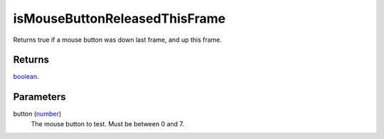 isMouseButtonReleasedThisFrame
====================================================================================================

Returns true if a mouse button was down last frame, and up this frame.

Returns
----------------------------------------------------------------------------------------------------

`boolean`_.

Parameters
----------------------------------------------------------------------------------------------------

button (`number`_)
    The mouse button to test. Must be between 0 and 7.

.. _`boolean`: ../../../lua/type/boolean.html
.. _`number`: ../../../lua/type/number.html
